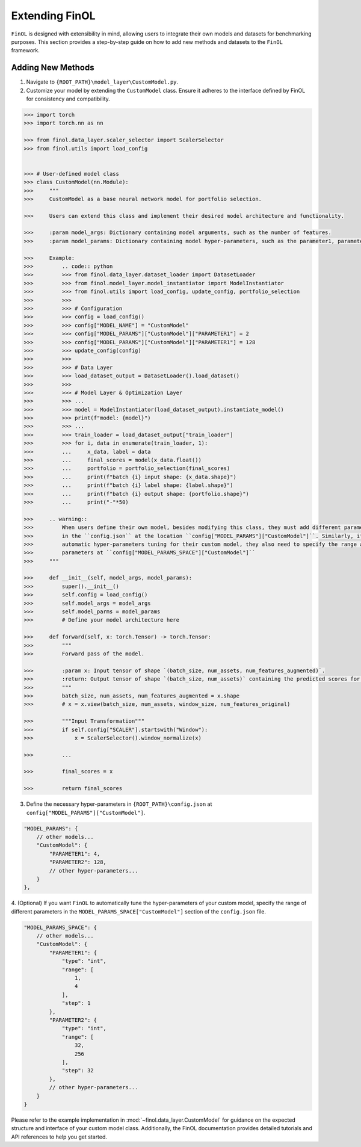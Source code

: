 Extending FinOL
===============

``FinOL`` is designed with extensibility in mind, allowing users to integrate their own models and datasets for benchmarking
purposes. This section provides a step-by-step guide on how to add new methods and datasets to the ``FinOL`` framework.

Adding New Methods
------------------

1. Navigate to ``{ROOT_PATH}\model_layer\CustomModel.py``.
2. Customize your model by extending the ``CustomModel`` class. Ensure it adheres to the interface defined by FinOL for consistency and compatibility.

.. code:: python3

    >>> import torch
    >>> import torch.nn as nn

    >>> from finol.data_layer.scaler_selector import ScalerSelector
    >>> from finol.utils import load_config


    >>> # User-defined model class
    >>> class CustomModel(nn.Module):
    >>>     """
    >>>     CustomModel as a base neural network model for portfolio selection.

    >>>     Users can extend this class and implement their desired model architecture and functionality.

    >>>     :param model_args: Dictionary containing model arguments, such as the number of features.
    >>>     :param model_params: Dictionary containing model hyper-parameters, such as the parameter1, parameter2, etc.

    >>>     Example:
    >>>         .. code:: python
    >>>         >>> from finol.data_layer.dataset_loader import DatasetLoader
    >>>         >>> from finol.model_layer.model_instantiator import ModelInstantiator
    >>>         >>> from finol.utils import load_config, update_config, portfolio_selection
    >>>         >>>
    >>>         >>> # Configuration
    >>>         >>> config = load_config()
    >>>         >>> config["MODEL_NAME"] = "CustomModel"
    >>>         >>> config["MODEL_PARAMS"]["CustomModel"]["PARAMETER1"] = 2
    >>>         >>> config["MODEL_PARAMS"]["CustomModel"]["PARAMETER1"] = 128
    >>>         >>> update_config(config)
    >>>         >>>
    >>>         >>> # Data Layer
    >>>         >>> load_dataset_output = DatasetLoader().load_dataset()
    >>>         >>>
    >>>         >>> # Model Layer & Optimization Layer
    >>>         >>> ...
    >>>         >>> model = ModelInstantiator(load_dataset_output).instantiate_model()
    >>>         >>> print(f"model: {model}")
    >>>         >>> ...
    >>>         >>> train_loader = load_dataset_output["train_loader"]
    >>>         >>> for i, data in enumerate(train_loader, 1):
    >>>         ...     x_data, label = data
    >>>         ...     final_scores = model(x_data.float())
    >>>         ...     portfolio = portfolio_selection(final_scores)
    >>>         ...     print(f"batch {i} input shape: {x_data.shape}")
    >>>         ...     print(f"batch {i} label shape: {label.shape}")
    >>>         ...     print(f"batch {i} output shape: {portfolio.shape}")
    >>>         ...     print("-"*50)

    >>>     .. warning::
    >>>         When users define their own model, besides modifying this class, they must add different parameter keys and values
    >>>         in the ``config.json`` at the location ``config["MODEL_PARAMS"]["CustomModel"]``. Similarly, if users want to implement
    >>>         automatic hyper-parameters tuning for their custom model, they also need to specify the range and type of different
    >>>         parameters at ``config["MODEL_PARAMS_SPACE"]["CustomModel"]``
    >>>     """

    >>>     def __init__(self, model_args, model_params):
    >>>         super().__init__()
    >>>         self.config = load_config()
    >>>         self.model_args = model_args
    >>>         self.model_parms = model_params
    >>>         # Define your model architecture here

    >>>     def forward(self, x: torch.Tensor) -> torch.Tensor:
    >>>         """
    >>>         Forward pass of the model.

    >>>         :param x: Input tensor of shape `(batch_size, num_assets, num_features_augmented)`.
    >>>         :return: Output tensor of shape `(batch_size, num_assets)` containing the predicted scores for each asset.
    >>>         """
    >>>         batch_size, num_assets, num_features_augmented = x.shape
    >>>         # x = x.view(batch_size, num_assets, window_size, num_features_original)

    >>>         """Input Transformation"""
    >>>         if self.config["SCALER"].startswith("Window"):
    >>>             x = ScalerSelector().window_normalize(x)

    >>>         ...

    >>>         final_scores = x

    >>>         return final_scores


3. Define the necessary hyper-parameters in ``{ROOT_PATH}\config.json`` at ``config["MODEL_PARAMS"]["CustomModel"]``.

.. code:: json

    "MODEL_PARAMS": {
        // other models...
        "CustomModel": {
            "PARAMETER1": 4,
            "PARAMETER2": 128,
            // other hyper-parameters...
        }
    },


4. (Optional) If you want ``FinOL`` to automatically tune the hyper-parameters of your custom model,
specify the range of different parameters in the ``MODEL_PARAMS_SPACE["CustomModel"]`` section of the ``config.json`` file.

.. code:: json

    "MODEL_PARAMS_SPACE": {
        // other models...
        "CustomModel": {
            "PARAMETER1": {
                "type": "int",
                "range": [
                    1,
                    4
                ],
                "step": 1
            },
            "PARAMETER2": {
                "type": "int",
                "range": [
                    32,
                    256
                ],
                "step": 32
            },
            // other hyper-parameters...
        }
    }

Please refer to the example implementation in :mod:`~finol.data_layer.CustomModel` for guidance on the expected structure and
interface of your custom model class. Additionally, the FinOL documentation provides detailed tutorials and
API references to help you get started.